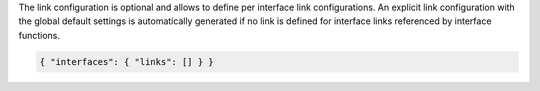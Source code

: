 The link configuration is optional and allows to define per interface link configurations. An explicit
link configuration with the global default settings is automatically generated if no link is defined
for interface links referenced by interface functions. 

.. code-block:: json

    { "interfaces": { "links": [] } }

+-----------------------------------+----------------------------------------------------------------------+
| Attribute                         | Description                                                          |
+===================================+======================================================================+
| **interface**                     | | Interface name (e.g. eth0, ...).                                   |
+-----------------------------------+----------------------------------------------------------------------+
| **description**                   | | Interface description.                                             |
+-----------------------------------+----------------------------------------------------------------------+
| **mac**                           | | Overwrite the MAC address.                                         |
|                                   | | Default: `physical interface MAC address`                          |
+-----------------------------------+----------------------------------------------------------------------+
| **lag-interface**                 | | Add interface/link to LAG group.                                   |
+-----------------------------------+----------------------------------------------------------------------+
| **lacp-priority**                 | | LACP interface priority.                                           |
|                                   | | Default: 32768                                                     |
+-----------------------------------+----------------------------------------------------------------------+
| **tx-cpuset**                     | | Optionally pin TX threads to CPU cores (cpuset). This is required  |
|                                   | | for DPDK only.                                                     |
+-----------------------------------+----------------------------------------------------------------------+
| **rx-cpuset**                     | | Optionally pin RX threads to CPU cores (cpuset). This is required  |
|                                   | | for DPDK only.                                                     |
+-----------------------------------+----------------------------------------------------------------------+
| **io-mode**                       | | Overwrite the IO mode.                                             |
+-----------------------------------+----------------------------------------------------------------------+
| **io-burst**                      | | Overwrite the IO burst.                                |
+-----------------------------------+----------------------------------------------------------------------+
| **io-slots**                      | | Overwrite the IO slots (ring size).                                |
+-----------------------------------+----------------------------------------------------------------------+
| **io-slots-tx**                   | | Overwrite the TX IO slots (ring size).                             |
+-----------------------------------+----------------------------------------------------------------------+
| **io-slots-rx**                   | | Overwrite the RX IO slots (ring size).                             |
+-----------------------------------+----------------------------------------------------------------------+
| **qdisc-bypass**                  | | Overwrite the kernel's qdisc layer configuration.                  |
+-----------------------------------+----------------------------------------------------------------------+
| **tx-interval**                   | | Overwrite the TX polling interval in milliseconds.                 |
+-----------------------------------+----------------------------------------------------------------------+
| **rx-interval**                   | | Overwrite the RX polling interval in milliseconds.                 |
+-----------------------------------+----------------------------------------------------------------------+
| **tx-threads**                    | | Overwrite the number of TX threads per interface link.             |
+-----------------------------------+----------------------------------------------------------------------+
| **rx-threads**                    | | Overwrite the number of RX threads per interface link.             |
+-----------------------------------+----------------------------------------------------------------------+
